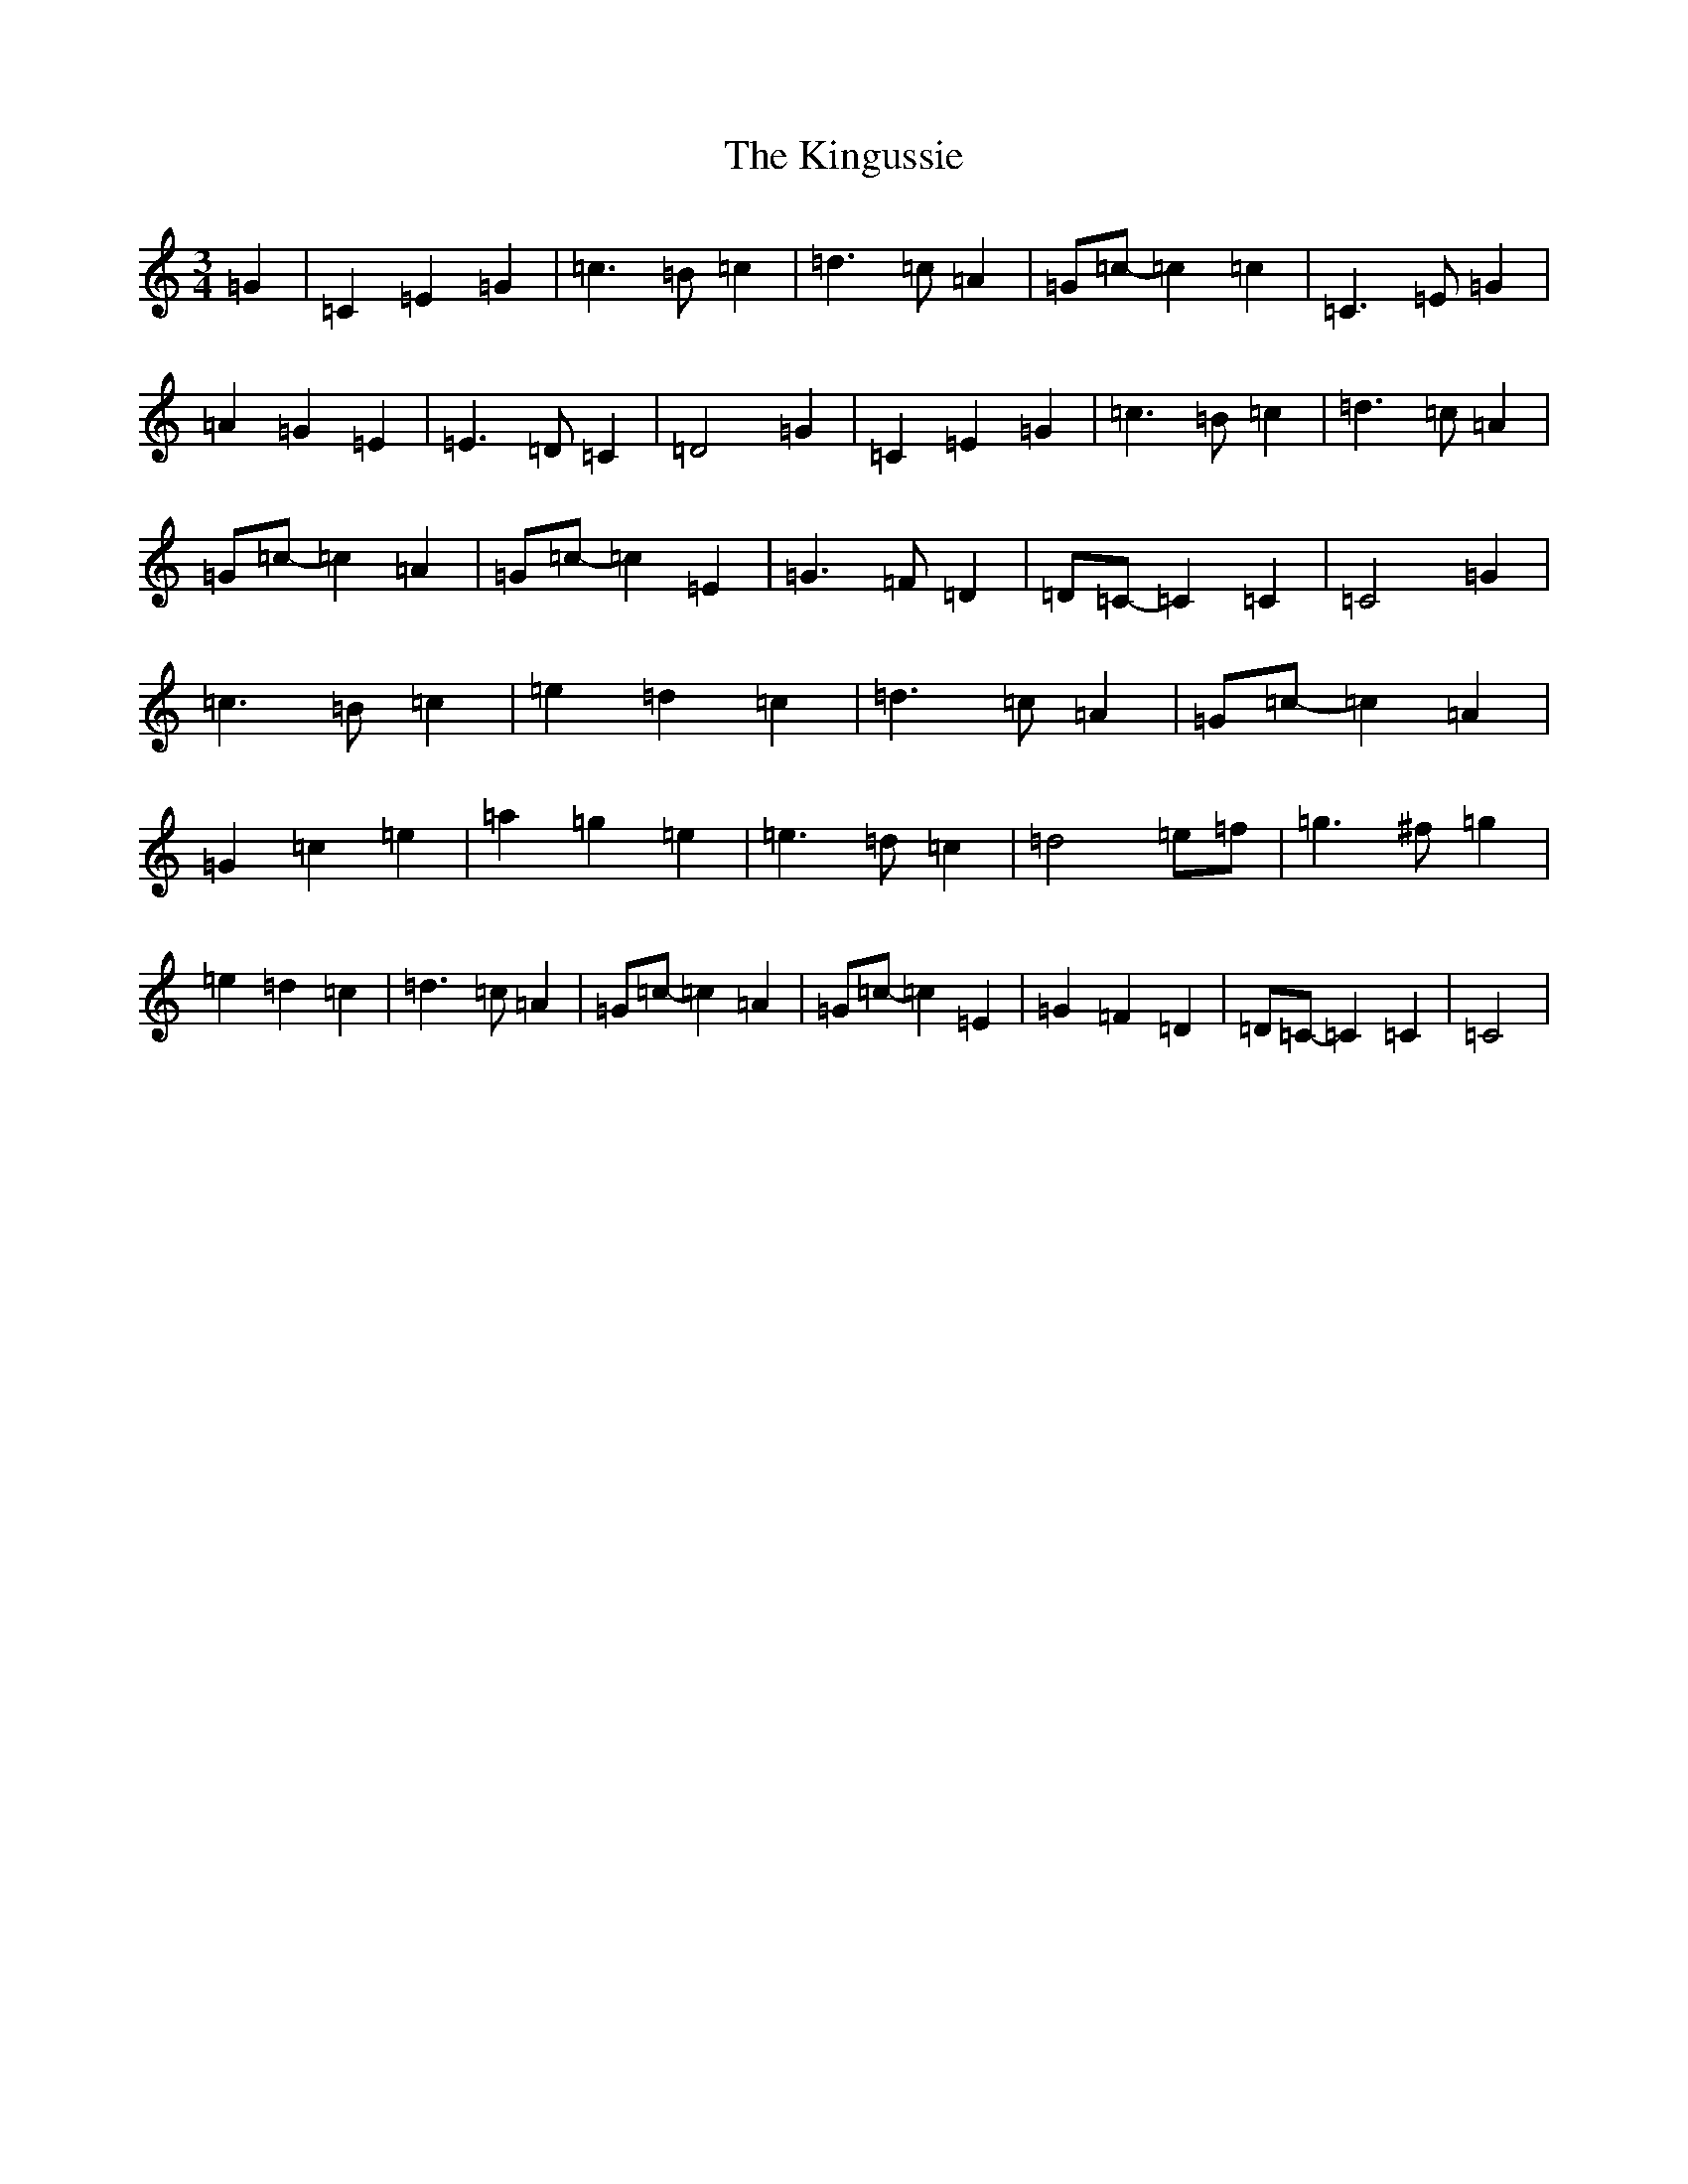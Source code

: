 X: 11537
T: Kingussie, The
S: https://thesession.org/tunes/11842#setting11842
R: waltz
M:3/4
L:1/8
K: C Major
=G2|=C2=E2=G2|=c3=B=c2|=d3=c=A2|=G=c-=c2=c2|=C3=E=G2|=A2=G2=E2|=E3=D=C2|=D4=G2|=C2=E2=G2|=c3=B=c2|=d3=c=A2|=G=c-=c2=A2|=G=c-=c2=E2|=G3=F=D2|=D=C-=C2=C2|=C4=G2|=c3=B=c2|=e2=d2=c2|=d3=c=A2|=G=c-=c2=A2|=G2=c2=e2|=a2=g2=e2|=e3=d=c2|=d4=e=f|=g3^f=g2|=e2=d2=c2|=d3=c=A2|=G=c-=c2=A2|=G=c-=c2=E2|=G2=F2=D2|=D=C-=C2=C2|=C4|